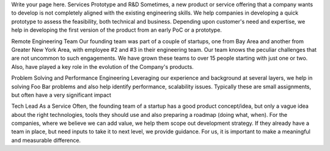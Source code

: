 .. title: Services
.. slug: services
.. date: 2020-02-10 15:59:34 UTC+05:30
.. tags:
.. category:
.. link:
.. description:
.. type: text

Write your page here.
Services
Prototype and R&D
Sometimes, a new product or service offering that a company wants to develop is not completely aligned with the existing engineering skills. We help companies in developing a quick prototype to assess the feasibility, both technical and business. Depending upon customer's need and expertise, we help in developing the first version of the product from an early PoC or a prototype.

Remote Engineering Team
Our founding team was part of a couple of startups, one from Bay Area and another from Greater New York Area, with employee #2 and #3 in their engineering team. Our team knows the peculiar challenges that are not uncommon to such engagements. We have grown these teams to over 15 people starting with just one or two. Also, have played a key role in the evolution of the Company's products.

Problem Solving and Performance Engineering
Leveraging our experience and background at several layers, we help in solving Foo Bar problems and also help identify performance, scalability issues. Typically these are small assignments, but often have a very significant impact

Tech Lead As a Service
Often, the founding team of a startup has a good product concept/idea, but only a vague idea about the right technologies, tools they should use and also preparing a roadmap (doing what, when). For the companies, where we believe we can add value, we help them scope out development strategy. If they already have a team in place, but need inputs to take it to next level, we provide guidance. For us, it is important to make a meaningful and measurable difference.
